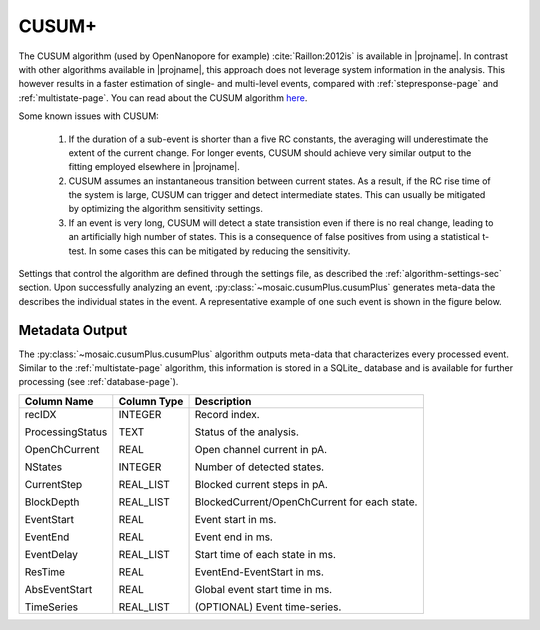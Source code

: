 .. _cusumlevel-page:

CUSUM+
^^^^^^^^^^^^^^^^^^^^^^^^^^^^^^^^^^^^^^^^^^^^^

The CUSUM algorithm (used by OpenNanopore for example) :cite:`Raillon:2012is` is available in |projname|. In contrast with other algorithms available in |projname|, this approach does not leverage system information in the analysis. This however results in a faster estimation of single- and multi-level events, compared with :ref:`stepresponse-page` and :ref:`multistate-page`. You can read about the CUSUM algorithm `here <http://pubs.rsc.org/en/Content/ArticleLanding/2012/NR/c2nr30951c#!divAbstract>`_.

Some known issues with CUSUM:

	1. If the duration of a sub-event is shorter than a five RC constants, the averaging will underestimate the extent of the current change. For longer events, CUSUM should achieve very similar output to the fitting employed elsewhere in |projname|.
	2. CUSUM assumes an instantaneous transition between current states. As a result, if the RC rise time of the system is large, CUSUM can trigger and detect intermediate states. This can usually be mitigated by optimizing the algorithm sensitivity settings.
	3. If an event is very long, CUSUM will detect a state transistion even if there is no real change, leading to an artificially high number of states. This is a consequence of false positives from using a statistical t-test. In some cases this can be mitigated by reducing the sensitivity.


Settings that control the algorithm are defined through the settings file, as described the :ref:`algorithm-settings-sec` section. Upon successfully analyzing an event, :py:class:`~mosaic.cusumPlus.cusumPlus` generates meta-data the describes the individual states in the event. A representative example of one such event is shown in the figure below.

.. figure:: ../images/CUSUM.png
   :width: 50 %
   :align: center


.. Algorithm Settings
.. ##########################################
.. .. exec::
.. 	import mosaic.cusumPlus

.. 	print mosaic.cusumPlus.cusumPlus.__doc__


Metadata Output
##########################################
The :py:class:`~mosaic.cusumPlus.cusumPlus` algorithm outputs meta-data that characterizes every processed event. Similar to the :ref:`multistate-page` algorithm, this information is stored in a SQLite_ database and is available for further processing (see :ref:`database-page`). 

.. tabularcolumns:: p{4cm}p{4cm}p{8cm}

+-------------------+-----------------+------------------------------------------------+
|  **Column Name**  | **Column Type** | **Description**                                |
+===================+=================+================================================+
| recIDX            | INTEGER         | Record index.                                  |
|                   |                 |                                                |
| ProcessingStatus  | TEXT            | Status of the analysis.                        |
|                   |                 |                                                |
| OpenChCurrent     | REAL            | Open channel current in pA.                    |
|                   |                 |                                                |
| NStates           | INTEGER         | Number of detected states.                     |
|                   |                 |                                                |
| CurrentStep       | REAL_LIST       | Blocked current steps in pA.                   |
|                   |                 |                                                |
| BlockDepth        | REAL_LIST       | BlockedCurrent/OpenChCurrent for each state.   |
|                   |                 |                                                |
| EventStart        | REAL            | Event start in ms.                             |
|                   |                 |                                                |
| EventEnd          | REAL            | Event end in ms.                               |
|                   |                 |                                                |
| EventDelay        | REAL_LIST       | Start time of each state in ms.                |
|                   |                 |                                                |
| ResTime           | REAL            | EventEnd-EventStart in ms.                     |
|                   |                 |                                                |
| AbsEventStart     | REAL            | Global event start time in ms.                 |
|                   |                 |                                                |
| TimeSeries        | REAL_LIST       | (OPTIONAL) Event time-series.                  |
+-------------------+-----------------+------------------------------------------------+
